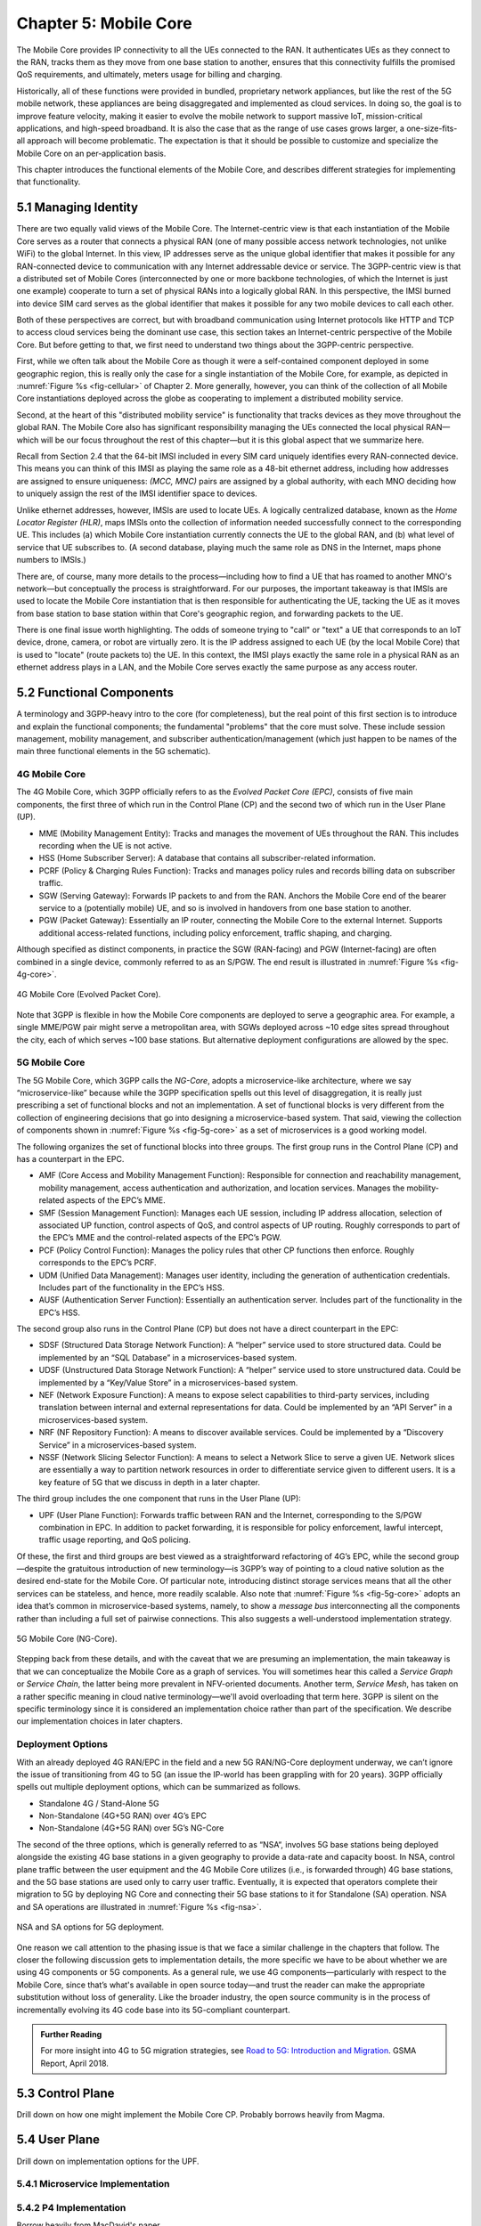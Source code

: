 Chapter 5:  Mobile Core
============================

.. Mostly written from scratch, with the following hold-over
   content that might find a home here (including this old
   intro paragarph).

   Includes new Magma content, mostly in terms of going into much more
   detail about the cloud native implementation than we currently have.

   Includes a distributed implementation, where the User Plane runs at
   the edge (local breakout) and the Control Plane runs in the
   cloud. This is where we describe the P4-based implementation of the
   UPF.  May address the 4G / 5G / WiFi convergence story as a side
   discussion.

The Mobile Core provides IP connectivity to all the UEs connected to
the RAN. It authenticates UEs as they connect to the RAN, tracks them
as they move from one base station to another, ensures that this
connectivity fulfills the promised QoS requirements, and ultimately,
meters usage for billing and charging.

Historically, all of these functions were provided in bundled,
proprietary network appliances, but like the rest of the 5G mobile
network, these appliances are being disaggregated and implemented as
cloud services.  In doing so, the goal is to improve feature velocity,
making it easier to evolve the mobile network to support massive IoT,
mission-critical applications, and high-speed broadband. It is also
the case that as the range of use cases grows larger, a
one-size-fits-all approach will become problematic. The expectation
is that it should be possible to customize and specialize the Mobile Core
on an per-application basis.

This chapter introduces the functional elements of the Mobile Core,
and describes different strategies for implementing that
functionality.

5.1  Managing Identity
----------------------

There are two equally valid views of the Mobile Core. The
Internet-centric view is that each instantiation of the Mobile Core
serves as a router that connects a physical RAN (one of many possible
access network technologies, not unlike WiFi) to the global
Internet. In this view, IP addresses serve as the unique global
identifier that makes it possible for any RAN-connected device to
communication with any Internet addressable device or service. The
3GPP-centric view is that a distributed set of Mobile Cores
(interconnected by one or more backbone technologies, of which the
Internet is just one example) cooperate to turn a set of physical RANs
into a logically global RAN. In this perspective, the IMSI burned into
device SIM card serves as the global identifier that makes it possible
for any two mobile devices to call each other.

Both of these perspectives are correct, but with broadband
communication using Internet protocols like HTTP and TCP to access
cloud services being the dominant use case, this section takes an
Internet-centric perspective of the Mobile Core. But before getting to
that, we first need to understand two things about the 3GPP-centric
perspective.

First, while we often talk about the Mobile Core as though it were a
self-contained component deployed in some geographic region, this is
really only the case for a single instantiation of the Mobile Core,
for example, as depicted in :numref:`Figure %s <fig-cellular>` of
Chapter 2. More generally, however, you can think of the collection of
all Mobile Core instantiations deployed across the globe as
cooperating to implement a distributed mobility service.

Second, at the heart of this "distributed mobility service" is
functionality that tracks devices as they move throughout the global
RAN. The Mobile Core also has significant responsibility managing the
UEs connected the local physical RAN—which will be our focus
throughout the rest of this chapter—but it is this global aspect that
we summarize here.

Recall from Section 2.4 that the 64-bit IMSI included in every SIM
card uniquely identifies every RAN-connected device. This means you
can think of this IMSI as playing the same role as a 48-bit ethernet
address, including how addresses are assigned to ensure uniqueness:
`(MCC, MNC)` pairs are assigned by a global authority, with each MNO
deciding how to uniquely assign the rest of the IMSI identifier space
to devices.

Unlike ethernet addresses, however, IMSIs are used to locate UEs.  A
logically centralized database, known as the *Home Locator Register
(HLR)*, maps IMSIs onto the collection of information needed
successfully connect to the corresponding UE. This includes (a) which
Mobile Core instantiation currently connects the UE to the global RAN,
and (b) what level of service that UE subscribes to. (A second
database, playing much the same role as DNS in the Internet, maps
phone numbers to IMSIs.)

There are, of course, many more details to the process—including how
to find a UE that has roamed to another MNO's network—but conceptually
the process is straightforward. For our purposes, the important
takeaway is that IMSIs are used to locate the Mobile Core
instantiation that is then responsible for authenticating the UE,
tacking the UE as it moves from base station to base station within
that Core's geographic region, and forwarding packets to the UE.

There is one final issue worth highlighting. The odds of someone
trying to "call" or "text" a UE that corresponds to an IoT device,
drone, camera, or robot are virtually zero. It is the IP address
assigned to each UE (by the local Mobile Core) that is used to
"locate" (route packets to) the UE. In this context, the IMSI plays
exactly the same role in a physical RAN as an ethernet address plays
in a LAN, and the Mobile Core serves exactly the same purpose as any
access router.

5.2 Functional Components
-------------------------

A terminology and 3GPP-heavy intro to the core (for completeness), but
the real point of this first section is to introduce and explain the
functional components; the fundamental "problems" that the core must
solve. These include session management, mobility management, and
subscriber authentication/management (which just happen to be names of
the main three functional elements in the 5G schematic).

.. For now I cut-and-pasted both 4G and 5G (and joint deployment) but
   we probably want to cut back to just 5G (and deployment may reduce
   to a sidebar).

4G Mobile Core 
~~~~~~~~~~~~~~

The 4G Mobile Core, which 3GPP officially refers to as the *Evolved 
Packet Core (EPC)*, consists of five main components, the first three of 
which run in the Control Plane (CP) and the second two of which run in 
the User Plane (UP). 

-  MME (Mobility Management Entity): Tracks and manages the movement of 
   UEs throughout the RAN. This includes recording when the UE is not 
   active. 

-  HSS (Home Subscriber Server): A database that contains all 
   subscriber-related information. 

-  PCRF (Policy & Charging Rules Function): Tracks and manages policy 
   rules and records billing data on subscriber traffic. 

-  SGW (Serving Gateway): Forwards IP packets to and from the RAN. 
   Anchors the Mobile Core end of the bearer service to a (potentially 
   mobile) UE, and so is involved in handovers from one base station to 
   another. 

-  PGW (Packet Gateway): Essentially an IP router, connecting the Mobile 
   Core to the external Internet. Supports additional access-related 
   functions, including policy enforcement, traffic shaping, and 
   charging. 

Although specified as distinct components, in practice the SGW 
(RAN-facing) and PGW (Internet-facing) are often combined in a single 
device, commonly referred to as an S/PGW. The end result is illustrated 
in :numref:`Figure %s <fig-4g-core>`. 

.. _fig-4g-core:
.. figure:: figures/Slide21.png 
    :width: 500px 
    :align: center 
	    
    4G Mobile Core (Evolved Packet Core). 

Note that 3GPP is flexible in how the Mobile Core components are 
deployed to serve a geographic area. For example, a single MME/PGW pair 
might serve a metropolitan area, with SGWs deployed across ~10 edge 
sites spread throughout the city, each of which serves ~100 base 
stations. But alternative deployment configurations are allowed by the 
spec. 

5G Mobile Core 
~~~~~~~~~~~~~~

The 5G Mobile Core, which 3GPP calls the *NG-Core*, adopts a 
microservice-like architecture, where we say “microservice-like” because 
while the 3GPP specification spells out this level of disaggregation, it 
is really just prescribing a set of functional blocks and not an 
implementation. A set of functional blocks is very 
different from the collection of engineering decisions that go into 
designing a microservice-based system. That said, viewing the collection of 
components shown in :numref:`Figure %s <fig-5g-core>` 
as a set of microservices is a good working model. 

The following organizes the set of functional blocks into three groups. 
The first group runs in the Control Plane (CP) and has a counterpart in 
the EPC. 

-  AMF (Core Access and Mobility Management Function): Responsible for connection 
   and reachability management, mobility management, access 
   authentication and authorization, and location services. Manages the 
   mobility-related aspects of the EPC’s MME. 

-  SMF (Session Management Function): Manages each UE session, including 
   IP address allocation, selection of associated UP function, control 
   aspects of QoS, and control aspects of UP routing. Roughly 
   corresponds to part of the EPC’s MME and the control-related aspects 
   of the EPC’s PGW. 

-  PCF (Policy Control Function): Manages the policy rules that other CP 
   functions then enforce. Roughly corresponds to the EPC’s PCRF. 

-  UDM (Unified Data Management): Manages user identity, including the 
   generation of authentication credentials. Includes part of the 
   functionality in the EPC’s HSS. 

-  AUSF (Authentication Server Function): Essentially an authentication 
   server. Includes part of the functionality in the EPC’s HSS. 

The second group also runs in the Control Plane (CP) but does not have 
a direct counterpart in the EPC:

-  SDSF (Structured Data Storage Network Function): A “helper” service 
   used to store structured data. Could be implemented by an “SQL 
   Database” in a microservices-based system. 

-  UDSF (Unstructured Data Storage Network Function): A “helper” service 
   used to store unstructured data. Could be implemented by a “Key/Value 
   Store” in a microservices-based system. 

-  NEF (Network Exposure Function): A means to expose select 
   capabilities to third-party services, including translation between 
   internal and external representations for data. Could be implemented 
   by an “API Server” in a microservices-based system. 

-  NRF (NF Repository Function): A means to discover available services. 
   Could be implemented by a “Discovery Service” in a 
   microservices-based system. 

-  NSSF (Network Slicing Selector Function): A means to select a Network 
   Slice to serve a given UE. Network slices are essentially a way to 
   partition network resources in order to 
   differentiate service given to different users. It is a key feature 
   of 5G that we discuss in depth in a later chapter. 

The third group includes the one component that runs in the User Plane 
(UP):

-  UPF (User Plane Function): Forwards traffic between RAN and the 
   Internet, corresponding to the S/PGW combination in EPC. In addition 
   to packet forwarding, it is responsible for policy enforcement, lawful 
   intercept, traffic usage reporting, and QoS policing. 

Of these, the first and third groups are best viewed as a 
straightforward refactoring of 4G’s EPC, while the second group—despite 
the gratuitous introduction of new terminology—is 3GPP’s way of pointing 
to a cloud native solution as the desired end-state for the Mobile Core. 
Of particular note, introducing distinct storage services means that all 
the other services can be stateless, and hence, more readily scalable. 
Also note that :numref:`Figure %s <fig-5g-core>` adopts an idea that’s 
common in microservice-based systems, namely, to show a *message bus*
interconnecting all the components rather than including a full set of 
pairwise connections. This also suggests a well-understood 
implementation strategy. 

.. _fig-5g-core:
.. figure:: figures/Slide22.png 
    :width: 700px 
    :align: center 
	    
    5G Mobile Core (NG-Core). 

Stepping back from these details, and with the caveat that we are 
presuming an implementation, the main takeaway is that we can 
conceptualize the Mobile Core as a graph of services. You will 
sometimes hear this called a *Service Graph* or *Service Chain*, the 
latter being more prevalent in NFV-oriented documents. Another term,
*Service Mesh*, has taken on a rather specific meaning in cloud native 
terminology—we'll avoid overloading that term here. 3GPP is silent on 
the specific terminology since it is considered an implementation 
choice rather than part of the specification. We describe our 
implementation choices in later chapters. 


Deployment Options
~~~~~~~~~~~~~~~~~~~~~~~~~~~~

.. Seems out-of-place, but maybe some of this remains (perhaps boiled
   down to a sidebar.
   
With an already deployed 4G RAN/EPC in the field and a new 5G
RAN/NG-Core deployment underway, we can’t ignore the issue of
transitioning from 4G to 5G (an issue the IP-world has been grappling
with for 20 years). 3GPP officially spells out multiple deployment
options, which can be summarized as follows.

-  Standalone 4G / Stand-Alone 5G
-  Non-Standalone (4G+5G RAN) over 4G’s EPC
-  Non-Standalone (4G+5G RAN) over 5G’s NG-Core

The second of the three options, which is generally referred to as
“NSA“, involves 5G base stations being deployed alongside the
existing 4G base stations in a given geography to provide a data-rate
and capacity boost. In NSA, control plane traffic between the user
equipment and the 4G Mobile Core utilizes (i.e., is forwarded through)
4G base stations, and the 5G base stations are used only to carry user
traffic. Eventually, it is expected that operators complete their
migration to 5G by deploying NG Core and connecting their 5G base
stations to it for Standalone (SA) operation. NSA and SA operations
are illustrated in :numref:`Figure %s <fig-nsa>`.

.. _fig-nsa:
.. figure:: figures/Slide23.png 
    :width: 600px
    :align: center
	    
    NSA and SA options for 5G deployment.

One reason we call attention to the phasing issue is that we face a
similar challenge in the chapters that follow. The closer the following
discussion gets to implementation details, the more specific we have to
be about whether we are using 4G components or 5G components. As a
general rule, we use 4G components—particularly with respect to the
Mobile Core, since that’s what's available in open source today—and trust
the reader can make the appropriate substitution without loss of
generality. Like the broader industry, the open source community is in
the process of incrementally evolving its 4G code base into its
5G-compliant counterpart.

.. _reading_migration:
.. admonition:: Further Reading

    For more insight into 4G to 5G migration strategies, see
    `Road to 5G: Introduction and Migration
    <https://www.gsma.com/futurenetworks/wp-content/uploads/2018/04/Road-to-5G-Introduction-and-Migration_FINAL.pdf>`__.
    GSMA Report, April 2018.

5.3 Control Plane
----------------------

Drill down on how one might implement the Mobile Core CP. Probably
borrows heavily from Magma.

5.4 User Plane
--------------------

Drill down on implementation options for the UPF.

5.4.1 Microservice Implementation
~~~~~~~~~~~~~~~~~~~~~~~~~~~~~~~~~~~~

5.4.2 P4 Implementation
~~~~~~~~~~~~~~~~~~~~~~~~~~~~

Borrow heavily from MacDavid's paper.

